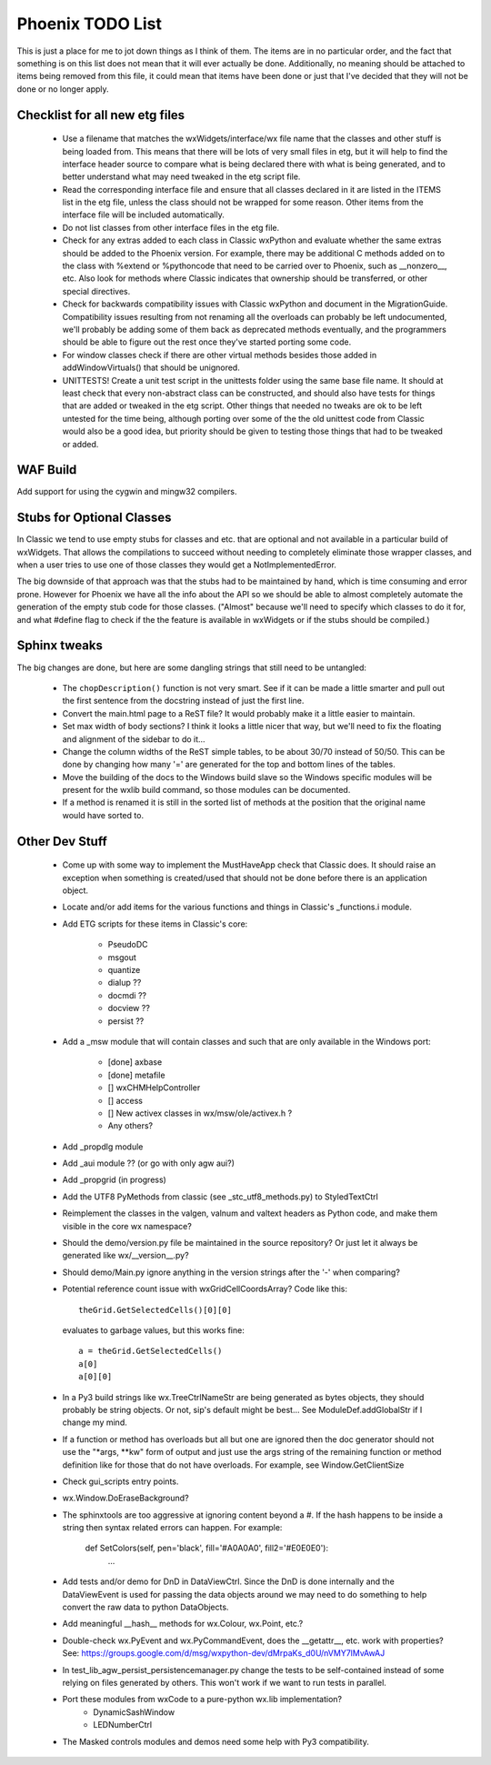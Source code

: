 Phoenix TODO List
=================

This is just a place for me to jot down things as I think of them.
The items are in no particular order, and the fact that something is
on this list does not mean that it will ever actually be done.
Additionally, no meaning should be attached to items being removed
from this file, it could mean that items have been done or just that
I've decided that they will not be done or no longer apply.



Checklist for all new etg files
-------------------------------
    * Use a filename that matches the wxWidgets/interface/wx file name
      that the classes and other stuff is being loaded from.  This
      means that there will be lots of very small files in etg, but it
      will help to find the interface header source to compare what is
      being declared there with what is being generated, and to better
      understand what may need tweaked in the etg script file.

    * Read the corresponding interface file and ensure that all classes
      declared in it are listed in the ITEMS list in the etg file,
      unless the class should not be wrapped for some reason.  Other
      items from the interface file will be included automatically.

    * Do not list classes from other interface files in the etg file.

    * Check for any extras added to each class in Classic wxPython and
      evaluate whether the same extras should be added to the Phoenix
      version.  For example, there may be additional C methods added
      on to the class with %extend or %pythoncode that need to be
      carried over to Phoenix, such as __nonzero__, etc.  Also look
      for methods where Classic indicates that ownership should be
      transferred, or other special directives.

    * Check for backwards compatibility issues with Classic wxPython
      and document in the MigrationGuide. Compatibility issues
      resulting from not renaming all the overloads can probably be
      left undocumented, we'll probably be adding some of them back as
      deprecated methods eventually, and the programmers should be
      able to figure out the rest once they've started porting some
      code.

    * For window classes check if there are other virtual methods
      besides those added in addWindowVirtuals() that should be
      unignored.

    * UNITTESTS!  Create a unit test script in the unittests folder
      using the same base file name.  It should at least check that
      every non-abstract class can be constructed, and should also
      have tests for things that are added or tweaked in the etg
      script.  Other things that needed no tweaks are ok to be left
      untested for the time being, although porting over some of the
      the old unittest code from Classic would also be a good idea, but
      priority should be given to testing those things that had to be
      tweaked or added.




WAF Build
---------
Add support for using the cygwin and mingw32 compilers.


Stubs for Optional Classes
--------------------------

In Classic we tend to use empty stubs for classes and etc. that are optional
and not available in a particular build of wxWidgets.  That allows the
compilations to succeed without needing to completely eliminate those wrapper
classes, and when a user tries to use one of those classes they would get a
NotImplementedError.

The big downside of that approach was that the stubs had to be maintained by
hand, which is time consuming and error prone.  However for Phoenix we have
all the info about the API so we should be able to almost completely automate
the generation of the empty stub code for those classes.  ("Almost" because
we'll need to specify which classes to do it for, and what #define flag to
check if the the feature is available in wxWidgets or if the stubs should be
compiled.)


Sphinx tweaks
-------------

The big changes are done, but here are some dangling strings that still need
to be untangled:

  * The ``chopDescription()`` function is not very smart. See if it can be made a
    little smarter and pull out the first sentence from the docstring instead
    of just the first line.

  * Convert the main.html page to a ReST file? It would probably make it a
    little easier to maintain.

  * Set max width of body sections?  I think it looks a little nicer that way,
    but we'll need to fix the floating and alignment of the sidebar to do
    it...

  * Change the column widths of the ReST simple tables, to be about 30/70 instead
    of 50/50.  This can be done by changing how many '=' are generated for the top
    and bottom lines of the tables.

  * Move the building of the docs to the Windows build slave so the Windows
    specific modules will be present for the wxlib build command, so those
    modules can be documented.

  * If a method is renamed it is still in the sorted list of methods at the
    position that the original name would have sorted to.
    


Other Dev Stuff
---------------

  * Come up with some way to implement the MustHaveApp check that
    Classic does.  It should raise an exception when something is
    created/used that should not be done before there is an application
    object.

  * Locate and/or add items for the various functions and things in Classic's
    _functions.i module.

  * Add ETG scripts for these items in Classic's core:

      * PseudoDC
      * msgout
      * quantize
      * dialup  ??
      * docmdi  ??
      * docview ??
      * persist ??

  * Add a _msw module that will contain classes and such that are only
    available in the Windows port:

      * [done] axbase
      * [done] metafile
      * [] wxCHMHelpController
      * [] access
      * [] New activex classes in wx/msw/ole/activex.h ?
      * Any others?

  * Add _propdlg module

  * Add _aui module ??  (or go with only agw aui?)

  * Add _propgrid (in progress)

  * Add the UTF8 PyMethods from classic (see _stc_utf8_methods.py) to StyledTextCtrl

  * Reimplement the classes in the valgen, valnum and valtext headers as
    Python code, and make them visible in the core wx namespace?

  * Should the demo/version.py file be maintained in the source repository?
    Or just let it always be generated like wx/__version__.py?

  * Should demo/Main.py ignore anything in the version strings after the '-'
    when comparing?



  * Potential reference count issue with wxGridCellCoordsArray?  Code
    like this::

        theGrid.GetSelectedCells()[0][0]

    evaluates to garbage values, but this works fine::

        a = theGrid.GetSelectedCells()
        a[0]
        a[0][0]

  * In a Py3 build strings like wx.TreeCtrlNameStr are being generated as
    bytes objects, they should probably be string objects. Or not, sip's
    default might be best... See ModuleDef.addGlobalStr if I change my mind.

  * If a function or method has overloads but all but one are ignored then the
    doc generator should not use the "\*args, \*\*kw" form of output and just use
    the args string of the remaining function or method definition like for
    those that do not have overloads.  For example, see Window.GetClientSize

  * Check gui_scripts entry points.

  * wx.Window.DoEraseBackground?

  * The sphinxtools are too aggressive at ignoring content beyond a #. If the hash
    happens to be inside a string then syntax related errors can happen.  For example:

        def SetColors(self, pen='black', fill='#A0A0A0', fill2='#E0E0E0'):
            ...


  * Add tests and/or demo for DnD in DataViewCtrl. Since the DnD is done
    internally and the DataViewEvent is used for passing the data objects
    around we may need to do something to help convert the raw data to python
    DataObjects.

  * Add meaningful __hash__ methods for wx.Colour, wx.Point, etc.?
    
  * Double-check wx.PyEvent and wx.PyCommandEvent, does the __getattr__,
    etc. work with properties?  See:
    https://groups.google.com/d/msg/wxpython-dev/dMrpaKs_d0U/nVMY7lMvAwAJ

  * In test_lib_agw_persist_persistencemanager.py change the tests to be
    self-contained instead of some relying on files generated by others. This
    won't work if we want to run tests in parallel.

  * Port these modules from wxCode to a pure-python wx.lib implementation?
      * DynamicSashWindow
      * LEDNumberCtrl

  * The Masked controls modules and demos need some help with Py3 compatibility.

